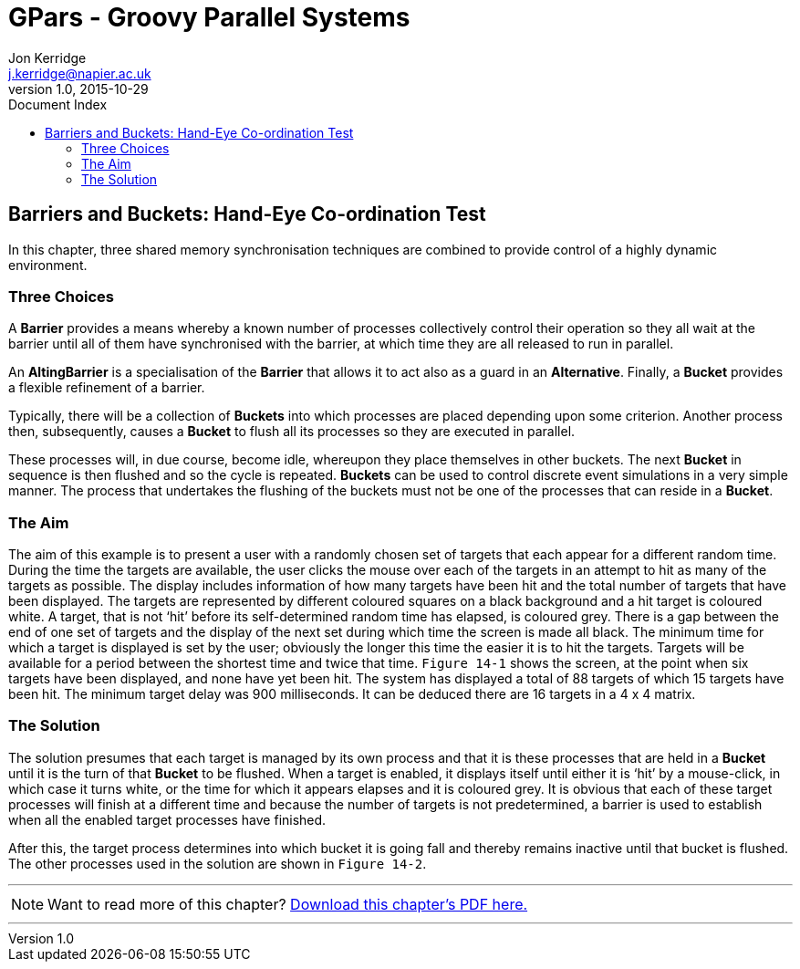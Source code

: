 = GPars - Groovy Parallel Systems
Jon Kerridge <j.kerridge@napier.ac.uk>
v1.0, 2015-10-29
:linkattrs:
:linkcss:
:toc: left
:toc-title: Document Index
:icons: font
:source-highlighter: coderay
:docslink: http://www.gpars.org/guide/[GPars Docs]
:description: GPars is a multi-paradigm concurrency framework offering several mutually cooperating high-level concurrency abstractions.

== Barriers and Buckets: Hand-Eye Co-ordination Test

In this chapter, three shared memory synchronisation techniques are combined to provide control of a highly dynamic environment. 

=== Three Choices

A *Barrier* provides a means whereby a known number of processes collectively control their operation so they all wait at the barrier until all of them have synchronised with the barrier, at which time they are all released to run in parallel. 

An *AltingBarrier* is a specialisation of the *Barrier* that allows it to act also as a guard in an *Alternative*. Finally, a *Bucket* provides a flexible refinement of a barrier. 

Typically, there will be a collection of *Buckets* into which processes are placed depending upon some criterion. Another process then, subsequently, causes a *Bucket* to flush all its processes so they are executed in parallel. 

These processes will, in due course, become idle, whereupon they place themselves in other buckets. The next *Bucket* in sequence is then flushed and so the cycle is repeated. 
*Buckets* can be used to control discrete event simulations in a very simple manner. 
The process that undertakes the flushing of the buckets must not be one of the processes that can reside in a *Bucket*.

=== The Aim 

The aim of this example is to present a user with a randomly chosen set of targets that each appear for a different random time. 
During the time the targets are available, the user clicks the mouse over each of the targets in an attempt to hit as many of the targets as possible. 
The display includes information of how many targets have been hit and the total number of targets that have been displayed. 
The targets are represented by different coloured squares on a black background and a hit target is coloured white. 
A target, that is not ‘hit’ before its self-determined random time has elapsed, is coloured grey. There is a gap between the end of one set of targets and the display of the next set during which time the screen is made all black. 
The minimum time for which a target is displayed is set by the user; obviously the longer this time the easier it is to hit the targets. 
Targets will be available for a period between the shortest time and twice that time. `Figure 14-1` shows the screen, at the point when six targets have been displayed, and none have yet been hit. 
The system has displayed a total of 88 targets of which 15 targets have been hit. The minimum target delay was 900 milliseconds. It can be deduced there are 16 targets in a 4 x 4 matrix.

=== The Solution

The solution presumes that each target is managed by its own process and that it is these processes that are held in a *Bucket* until it is the turn of that *Bucket* to be flushed. 
When a target is enabled, it displays itself until either it is ‘hit’ by a mouse-click, in which case it turns white, or the time for which it appears elapses and it is coloured grey. 
It is obvious that each of these target processes will finish at a different time and because the number of targets is not predetermined, a barrier is used to establish when all the enabled target processes have finished. 

After this, the target process determines into which bucket it is going fall and thereby remains inactive until that bucket is flushed. The other processes used in the solution are shown in `Figure 14-2`.

''''

NOTE: Want to read more of this chapter? link:pdf/C14.pdf[Download this chapter's PDF here.]

''''

